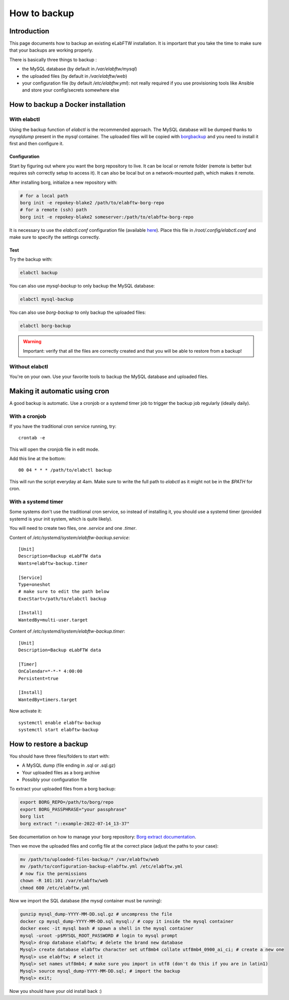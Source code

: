 .. _backup:

*************
How to backup
*************

Introduction
============

This page documents how to backup an existing eLabFTW installation. It is important that you take the time to make sure that your backups are working properly.

.. image:: img/didyoubackup.jpg

There is basically three things to backup :

* the MySQL database (by default in `/var/elabftw/mysql`)
* the uploaded files (by default in `/var/elabftw/web`)
* your configuration file (by default `/etc/elabftw.yml`): not really required if you use provisioning tools like Ansible and store your config/secrets somewhere else

How to backup a Docker installation
===================================

With elabctl
------------

Using the backup function of `elabctl` is the recommended approach. The MySQL database will be dumped thanks to `mysqldump` present in the `mysql` container. The uploaded files will be copied with `borgbackup <https://www.borgbackup.org/>`_ and you need to install it first and then configure it.

Configuration
^^^^^^^^^^^^^

Start by figuring out where you want the borg repository to live. It can be local or remote folder (remote is better but requires ssh correctly setup to access it). It can also be local but on a network-mounted path, which makes it remote.

After installing borg, initialize a new repository with:

.. code-block:: bash

   # for a local path
   borg init -e repokey-blake2 /path/to/elabftw-borg-repo
   # for a remote (ssh) path
   borg init -e repokey-blake2 someserver:/path/to/elabftw-borg-repo

It is necessary to use the `elabctl.conf` configuration file (available `here <https://raw.githubusercontent.com/elabftw/elabctl/master/elabctl.conf>`_). Place this file in `/root/.config/elabctl.conf` and make sure to specify the settings correctly.

Test
^^^^

Try the backup with:

.. code-block:: bash

    elabctl backup

You can also use `mysql-backup` to only backup the MySQL database:

.. code-block:: bash

    elabctl mysql-backup

You can also use `borg-backup` to only backup the uploaded files:

.. code-block:: bash

    elabctl borg-backup

.. warning::

    Important: verify that all the files are correctly created and that you will be able to restore from a backup!

Without elabctl
---------------

You're on your own. Use your favorite tools to backup the MySQL database and uploaded files.

Making it automatic using cron
==============================

A good backup is automatic. Use a cronjob or a systemd timer job to trigger the backup job regularly (ideally daily).

With a cronjob
--------------

If you have the traditional cron service running, try::

    crontab -e

This will open the cronjob file in edit mode.

Add this line at the bottom::

    00 04 * * * /path/to/elabctl backup

This will run the script everyday at 4am. Make sure to write the full path to `elabctl` as it might not be in the `$PATH` for cron.

With a systemd timer
--------------------

Some systems don't use the traditional cron service, so instead of installing it, you should use a systemd timer (provided systemd is your init system, which is quite likely).

You will need to create two files, one `.service` and one `.timer`.

Content of `/etc/systemd/system/elabftw-backup.service`::

    [Unit]
    Description=Backup eLabFTW data
    Wants=elabftw-backup.timer

    [Service]
    Type=oneshot
    # make sure to edit the path below
    ExecStart=/path/to/elabctl backup

    [Install]
    WantedBy=multi-user.target

Content of `/etc/systemd/system/elabftw-backup.timer`::

    [Unit]
    Description=Backup eLabFTW data

    [Timer]
    OnCalendar=*-*-* 4:00:00
    Persistent=true

    [Install]
    WantedBy=timers.target

Now activate it::

    systemctl enable elabftw-backup
    systemctl start elabftw-backup


How to restore a backup
=======================

You should have three files/folders to start with:

* A MySQL dump (file ending in .sql or .sql.gz)
* Your uploaded files as a borg archive
* Possibly your configuration file

To extract your uploaded files from a borg backup:

.. code-block:: bash

   export BORG_REPO=/path/to/borg/repo
   export BORG_PASSPHRASE="your passphrase"
   borg list
   borg extract "::example-2022-07-14_13-37"

See documentation on how to manage your borg repository: `Borg extract documentation <https://borgbackup.readthedocs.io/en/stable/usage/extract.html>`_.

Then we move the uploaded files and config file at the correct place (adjust the paths to your case):

.. code-block:: bash

    mv /path/to/uploaded-files-backup/* /var/elabftw/web
    mv /path/to/configuration-backup-elabftw.yml /etc/elabftw.yml
    # now fix the permissions
    chown -R 101:101 /var/elabftw/web
    chmod 600 /etc/elabftw.yml

Now we import the SQL database (the mysql container must be running):

.. code-block:: bash

    gunzip mysql_dump-YYYY-MM-DD.sql.gz # uncompress the file
    docker cp mysql_dump-YYYY-MM-DD.sql mysql:/ # copy it inside the mysql container
    docker exec -it mysql bash # spawn a shell in the mysql container
    mysql -uroot -p$MYSQL_ROOT_PASSWORD # login to mysql prompt
    Mysql> drop database elabftw; # delete the brand new database
    Mysql> create database elabftw character set utf8mb4 collate utf8mb4_0900_ai_ci; # create a new one
    Mysql> use elabftw; # select it
    Mysql> set names utf8mb4; # make sure you import in utf8 (don't do this if you are in latin1)
    Mysql> source mysql_dump-YYYY-MM-DD.sql; # import the backup
    Mysql> exit;

Now you should have your old install back :)
